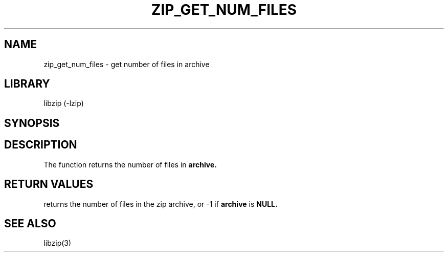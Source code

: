 .\" Converted with mdoc2man 0.2
.\" from NiH: zip_get_num_files.mdoc,v 1.2 2005/06/09 18:50:27 wiz Exp 
.\" $NiH: zip_get_num_files.mdoc,v 1.2 2005/06/09 18:50:27 wiz Exp $
.\"
.\" zip_get_num_files.mdoc \-- get number of files in archive
.\" Copyright (C) 2003 Dieter Baron and Thomas Klausner
.\"
.\" This file is part of libzip, a library to manipulate ZIP archives.
.\" The authors can be contacted at <nih@giga.or.at>
.\"
.\" Redistribution and use in source and binary forms, with or without
.\" modification, are permitted provided that the following conditions
.\" are met:
.\" 1. Redistributions of source code must retain the above copyright
.\"    notice, this list of conditions and the following disclaimer.
.\" 2. Redistributions in binary form must reproduce the above copyright
.\"    notice, this list of conditions and the following disclaimer in
.\"    the documentation and/or other materials provided with the
.\"    distribution.
.\" 3. The names of the authors may not be used to endorse or promote
.\"    products derived from this software without specific prior
.\"    written permission.
.\"
.\" THIS SOFTWARE IS PROVIDED BY THE AUTHORS ``AS IS'' AND ANY EXPRESS
.\" OR IMPLIED WARRANTIES, INCLUDING, BUT NOT LIMITED TO, THE IMPLIED
.\" WARRANTIES OF MERCHANTABILITY AND FITNESS FOR A PARTICULAR PURPOSE
.\" ARE DISCLAIMED.  IN NO EVENT SHALL THE AUTHORS BE LIABLE FOR ANY
.\" DIRECT, INDIRECT, INCIDENTAL, SPECIAL, EXEMPLARY, OR CONSEQUENTIAL
.\" DAMAGES (INCLUDING, BUT NOT LIMITED TO, PROCUREMENT OF SUBSTITUTE
.\" GOODS OR SERVICES; LOSS OF USE, DATA, OR PROFITS; OR BUSINESS
.\" INTERRUPTION) HOWEVER CAUSED AND ON ANY THEORY OF LIABILITY, WHETHER
.\" IN CONTRACT, STRICT LIABILITY, OR TORT (INCLUDING NEGLIGENCE OR
.\" OTHERWISE) ARISING IN ANY WAY OUT OF THE USE OF THIS SOFTWARE, EVEN
.\" IF ADVISED OF THE POSSIBILITY OF SUCH DAMAGE.
.\"
.TH ZIP_GET_NUM_FILES 3 "December 27, 2003" NiH
.SH "NAME"
zip_get_num_files \- get number of files in archive
.SH "LIBRARY"
libzip (-lzip)
.SH "SYNOPSIS"
.In zip.h
.Ft int
.Fn zip_get_num_files "struct zip *archive"
.SH "DESCRIPTION"
The
.Fn zip_get_num_files
function returns the number of files in
\fBarchive.\fR
.SH "RETURN VALUES"
.Fn zip_get_num_files
returns the number of files in the zip archive,
or \-1 if
\fBarchive\fR
is
\fBNULL.\fR
.SH "SEE ALSO"
libzip(3)
